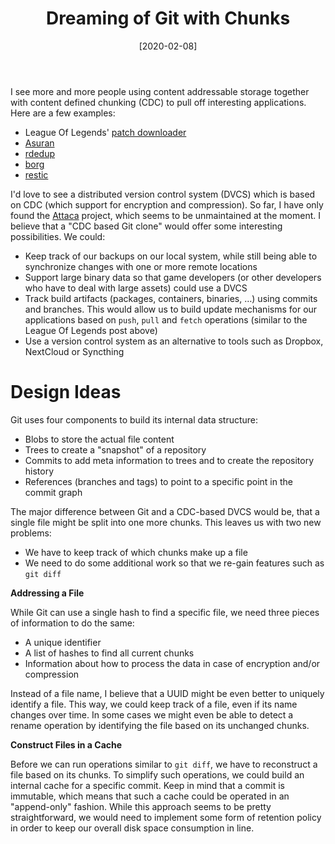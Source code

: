 #+TITLE: Dreaming of Git with Chunks
#+DATE: [2020-02-08]

I see more and more people using content addressable storage together with
content defined chunking (CDC) to pull off interesting applications. Here are a
few examples:

- League Of Legends' [[https://technology.riotgames.com/news/supercharging-data-delivery-new-league-patcher][patch downloader]]
- [[https://gitlab.com/asuran-rs/libasuran][Asuran]]
- [[https://github.com/dpc/rdedup/][rdedup]]
- [[https://www.borgbackup.org/][borg]]
- [[https://restic.net/][restic]]

I'd love to see a distributed version control system (DVCS) which is based on
CDC (which support for encryption and compression). So far, I have only found
the [[https://sdleffler.github.io/][Attaca]] project, which seems to be unmaintained at the moment. I believe that
a "CDC based Git clone" would offer some interesting possibilities. We could:

- Keep track of our backups on our local system, while still being able to
  synchronize changes with one or more remote locations
- Support large binary data so that game developers (or other developers who
  have to deal with large assets) could use a DVCS
- Track build artifacts (packages, containers, binaries, ...) using commits and
  branches. This would allow us to build update mechanisms for our applications
  based on ~push~, ~pull~ and ~fetch~ operations (similar to the League Of
  Legends post above)
- Use a version control system as an alternative to tools such as Dropbox,
  NextCloud or Syncthing

* Design Ideas
:PROPERTIES:
:CUSTOM_ID: design-ideas
:END:

Git uses four components to build its internal data structure:

- Blobs to store the actual file content
- Trees to create a "snapshot" of a repository
- Commits to add meta information to trees and to create the repository history
- References (branches and tags) to point to a specific point in the commit
  graph

The major difference between Git and a CDC-based DVCS would be, that a single
file might be split into one more chunks. This leaves us with two new problems:

- We have to keep track of which chunks make up a file
- We need to do some additional work so that we re-gain features such as ~git diff~

*Addressing a File*

While Git can use a single hash to find a specific file, we need three pieces of
information to do the same:

- A unique identifier
- A list of hashes to find all current chunks
- Information about how to process the data in case of encryption and/or
  compression

Instead of a file name, I believe that a UUID might be even better to uniquely
identify a file. This way, we could keep track of a file, even if its name
changes over time. In some cases we might even be able to detect a rename
operation by identifying the file based on its unchanged chunks.

*Construct Files in a Cache*

Before we can run operations similar to ~git diff~, we have to reconstruct a
file based on its chunks. To simplify such operations, we could build an
internal cache for a specific commit. Keep in mind that a commit is immutable,
which means that such a cache could be operated in an "append-only" fashion.
While this approach seems to be pretty straightforward, we would need to
implement some form of retention policy in order to keep our overall disk space
consumption in line.
